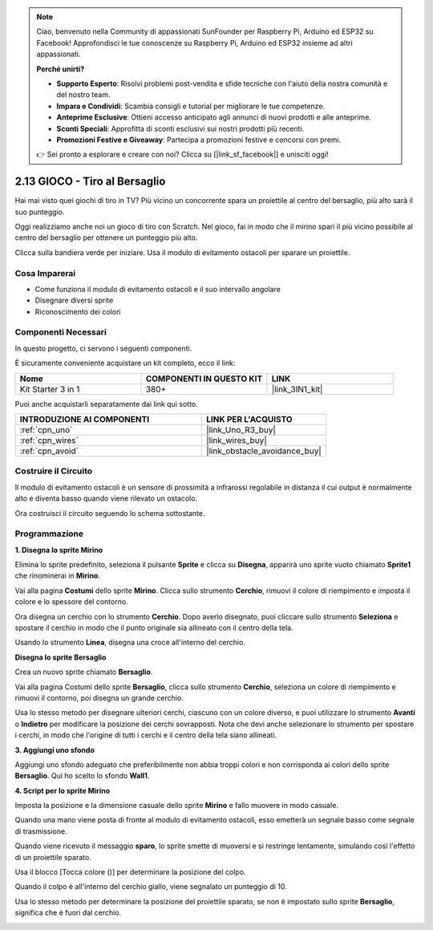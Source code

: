 .. note::

    Ciao, benvenuto nella Community di appassionati SunFounder per Raspberry Pi, Arduino ed ESP32 su Facebook! Approfondisci le tue conoscenze su Raspberry Pi, Arduino ed ESP32 insieme ad altri appassionati.

    **Perché unirti?**

    - **Supporto Esperto**: Risolvi problemi post-vendita e sfide tecniche con l'aiuto della nostra comunità e del nostro team.
    - **Impara e Condividi**: Scambia consigli e tutorial per migliorare le tue competenze.
    - **Anteprime Esclusive**: Ottieni accesso anticipato agli annunci di nuovi prodotti e alle anteprime.
    - **Sconti Speciali**: Approfitta di sconti esclusivi sui nostri prodotti più recenti.
    - **Promozioni Festive e Giveaway**: Partecipa a promozioni festive e concorsi con premi.

    👉 Sei pronto a esplorare e creare con noi? Clicca su [|link_sf_facebook|] e unisciti oggi!

.. _sh_shooting:

2.13 GIOCO - Tiro al Bersaglio
====================================

Hai mai visto quei giochi di tiro in TV? Più vicino un concorrente spara un proiettile al centro del bersaglio, più alto sarà il suo punteggio.

Oggi realizziamo anche noi un gioco di tiro con Scratch. Nel gioco, fai in modo che il mirino spari il più vicino possibile al centro del bersaglio per ottenere un punteggio più alto.

Clicca sulla bandiera verde per iniziare. Usa il modulo di evitamento ostacoli per sparare un proiettile.

.. image:: img/14_shooting.png

Cosa Imparerai
---------------------

- Come funziona il modulo di evitamento ostacoli e il suo intervallo angolare
- Disegnare diversi sprite
- Riconoscimento dei colori

Componenti Necessari
------------------------

In questo progetto, ci servono i seguenti componenti.

È sicuramente conveniente acquistare un kit completo, ecco il link:

.. list-table::
    :widths: 20 20 20
    :header-rows: 1

    *   - Nome	
        - COMPONENTI IN QUESTO KIT
        - LINK
    *   - Kit Starter 3 in 1
        - 380+
        - |link_3IN1_kit|

Puoi anche acquistarli separatamente dai link qui sotto.

.. list-table::
    :widths: 30 20
    :header-rows: 1

    *   - INTRODUZIONE AI COMPONENTI
        - LINK PER L'ACQUISTO

    *   - :ref:`cpn_uno`
        - |link_Uno_R3_buy|
    *   - :ref:`cpn_wires`
        - |link_wires_buy|
    *   - :ref:`cpn_avoid` 
        - |link_obstacle_avoidance_buy|

Costruire il Circuito
------------------------

Il modulo di evitamento ostacoli è un sensore di prossimità a infrarossi regolabile in distanza il cui output è normalmente alto e diventa basso quando viene rilevato un ostacolo.

Ora costruisci il circuito seguendo lo schema sottostante.

.. image:: img/circuit/avoid_circuit.png

Programmazione
-------------------

**1. Disegna lo sprite Mirino**

Elimina lo sprite predefinito, seleziona il pulsante **Sprite** e clicca su **Disegna**, apparirà uno sprite vuoto chiamato **Sprite1** che rinominerai in **Mirino**.

.. image:: img/14_shooting0.png


Vai alla pagina **Costumi** dello sprite **Mirino**. Clicca sullo strumento **Cerchio**, rimuovi il colore di riempimento e imposta il colore e lo spessore del contorno.

.. image:: img/14_shooting02.png

Ora disegna un cerchio con lo strumento **Cerchio**. Dopo averlo disegnato, puoi cliccare sullo strumento **Seleziona** e spostare il cerchio in modo che il punto originale sia allineato con il centro della tela.

.. image:: img/14_shooting03.png

Usando lo strumento **Linea**, disegna una croce all'interno del cerchio.

.. image:: img/14_shooting033.png

**Disegna lo sprite Bersaglio**

Crea un nuovo sprite chiamato **Bersaglio**.

.. image:: img/14_shooting01.png

Vai alla pagina Costumi dello sprite **Bersaglio**, clicca sullo strumento **Cerchio**, seleziona un colore di riempimento e rimuovi il contorno, poi disegna un grande cerchio.

.. image:: img/14_shooting05.png

Usa lo stesso metodo per disegnare ulteriori cerchi, ciascuno con un colore diverso, e puoi utilizzare lo strumento **Avanti** o **Indietro** per modificare la posizione dei cerchi sovrapposti. Nota che devi anche selezionare lo strumento per spostare i cerchi, in modo che l'origine di tutti i cerchi e il centro della tela siano allineati.

.. image:: img/14_shooting04.png

**3. Aggiungi uno sfondo**

Aggiungi uno sfondo adeguato che preferibilmente non abbia troppi colori e non corrisponda ai colori dello sprite **Bersaglio**. Qui ho scelto lo sfondo **Wall1**.

.. image:: img/14_shooting06.png

**4. Script per lo sprite Mirino**

Imposta la posizione e la dimensione casuale dello sprite **Mirino** e fallo muovere in modo casuale.

.. image:: img/14_shooting4.png

Quando una mano viene posta di fronte al modulo di evitamento ostacoli, esso emetterà un segnale basso come segnale di trasmissione.

.. image:: img/14_shooting5.png

Quando viene ricevuto il messaggio **sparo**, lo sprite smette di muoversi e si restringe lentamente, simulando così l'effetto di un proiettile sparato.

.. image:: img/14_shooting6.png

Usa il blocco [Tocca colore ()] per determinare la posizione del colpo.

.. image:: img/14_shooting7.png

Quando il colpo è all'interno del cerchio giallo, viene segnalato un punteggio di 10.

.. image:: img/14_shooting8.png

Usa lo stesso metodo per determinare la posizione del proiettile sparato, se non è impostato sullo sprite **Bersaglio**, significa che è fuori dal cerchio.

.. image:: img/14_shooting9.png
